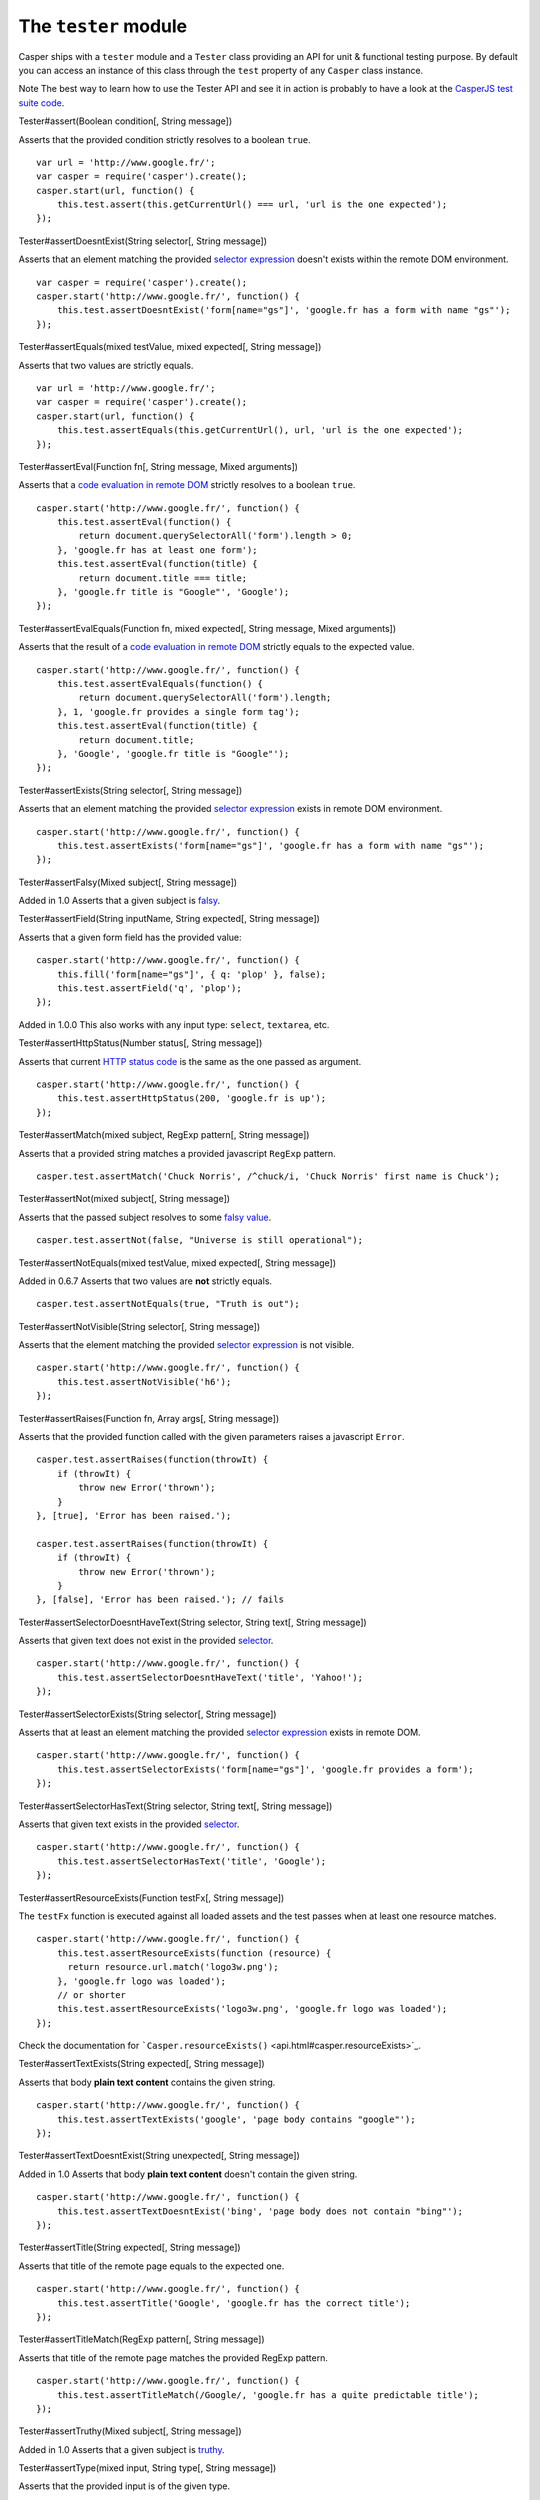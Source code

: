 =====================
The ``tester`` module
=====================

Casper ships with a ``tester`` module and a ``Tester`` class providing
an API for unit & functional testing purpose. By default you can access
an instance of this class through the ``test`` property of any
``Casper`` class instance.

Note The best way to learn how to use the Tester API and see it in
action is probably to have a look at the `CasperJS test suite
code <https://github.com/n1k0/casperjs/blob/master/tests/run.js>`_.

.. raw:: html

   <h3 id="tester.assert">

Tester#assert(Boolean condition[, String message])

.. raw:: html

   </h3>

Asserts that the provided condition strictly resolves to a boolean
``true``.

::

    var url = 'http://www.google.fr/';
    var casper = require('casper').create();
    casper.start(url, function() {
        this.test.assert(this.getCurrentUrl() === url, 'url is the one expected');
    });

.. raw:: html

   <h3 id="tester.assertDoesntExist">

Tester#assertDoesntExist(String selector[, String message])

.. raw:: html

   </h3>

Asserts that an element matching the provided `selector
expression <selectors.html>`_ doesn't exists within the remote DOM
environment.

::

    var casper = require('casper').create();
    casper.start('http://www.google.fr/', function() {
        this.test.assertDoesntExist('form[name="gs"]', 'google.fr has a form with name "gs"');
    });

.. raw:: html

   <h3 id="tester.assertEquals">

Tester#assertEquals(mixed testValue, mixed expected[, String message])

.. raw:: html

   </h3>

Asserts that two values are strictly equals.

::

    var url = 'http://www.google.fr/';
    var casper = require('casper').create();
    casper.start(url, function() {
        this.test.assertEquals(this.getCurrentUrl(), url, 'url is the one expected');
    });

.. raw:: html

   <h3 id="tester.assertEval">

Tester#assertEval(Function fn[, String message, Mixed arguments])

.. raw:: html

   </h3>

Asserts that a `code evaluation in remote
DOM <api.html#casper.evaluate>`_ strictly resolves to a boolean
``true``.

::

    casper.start('http://www.google.fr/', function() {
        this.test.assertEval(function() {
            return document.querySelectorAll('form').length > 0;
        }, 'google.fr has at least one form');
        this.test.assertEval(function(title) {
            return document.title === title;
        }, 'google.fr title is "Google"', 'Google');
    });

.. raw:: html

   <h3 id="tester.assertEvalEquals">

Tester#assertEvalEquals(Function fn, mixed expected[, String message,
Mixed arguments])

.. raw:: html

   </h3>

Asserts that the result of a `code evaluation in remote
DOM <api.html#casper.evaluate>`_ strictly equals to the expected value.

::

    casper.start('http://www.google.fr/', function() {
        this.test.assertEvalEquals(function() {
            return document.querySelectorAll('form').length;
        }, 1, 'google.fr provides a single form tag');
        this.test.assertEval(function(title) {
            return document.title;
        }, 'Google', 'google.fr title is "Google"');
    });

.. raw:: html

   <h3 id="tester.assertExists">

Tester#assertExists(String selector[, String message])

.. raw:: html

   </h3>

Asserts that an element matching the provided `selector
expression <selectors.html>`_ exists in remote DOM environment.

::

    casper.start('http://www.google.fr/', function() {
        this.test.assertExists('form[name="gs"]', 'google.fr has a form with name "gs"');
    });

.. raw:: html

   <h3 id="tester.assertFalsy">

Tester#assertFalsy(Mixed subject[, String message])

.. raw:: html

   </h3>

Added in 1.0 Asserts that a given subject is
`falsy <http://11heavens.com/falsy-and-truthy-in-javascript>`_.

.. raw:: html

   <h3 id="tester.assertField">

Tester#assertField(String inputName, String expected[, String message])

.. raw:: html

   </h3>

Asserts that a given form field has the provided value:

::

    casper.start('http://www.google.fr/', function() {
        this.fill('form[name="gs"]', { q: 'plop' }, false);
        this.test.assertField('q', 'plop');
    });

Added in 1.0.0 This also works with any input type: ``select``,
``textarea``, etc.

.. raw:: html

   <h3 id="tester.assertHttpStatus">

Tester#assertHttpStatus(Number status[, String message])

.. raw:: html

   </h3>

Asserts that current `HTTP status
code <http://www.w3.org/Protocols/rfc2616/rfc2616-sec10.html>`_ is the
same as the one passed as argument.

::

    casper.start('http://www.google.fr/', function() {
        this.test.assertHttpStatus(200, 'google.fr is up');
    });

.. raw:: html

   <h3 id="tester.assertMatch">

Tester#assertMatch(mixed subject, RegExp pattern[, String message])

.. raw:: html

   </h3>

Asserts that a provided string matches a provided javascript ``RegExp``
pattern.

::

    casper.test.assertMatch('Chuck Norris', /^chuck/i, 'Chuck Norris' first name is Chuck');

.. raw:: html

   <h3 id="tester.assertNot">

Tester#assertNot(mixed subject[, String message])

.. raw:: html

   </h3>

Asserts that the passed subject resolves to some `falsy
value <http://11heavens.com/falsy-and-truthy-in-javascript>`_.

::

    casper.test.assertNot(false, "Universe is still operational");

.. raw:: html

   <h3 id="tester.assertNotEquals">

Tester#assertNotEquals(mixed testValue, mixed expected[, String
message])

.. raw:: html

   </h3>

Added in 0.6.7 Asserts that two values are **not** strictly equals.

::

    casper.test.assertNotEquals(true, "Truth is out");

.. raw:: html

   <h3 id="tester.assertNotVisible">

Tester#assertNotVisible(String selector[, String message])

.. raw:: html

   </h3>

Asserts that the element matching the provided `selector
expression <selectors.html>`_ is not visible.

::

    casper.start('http://www.google.fr/', function() {
        this.test.assertNotVisible('h6');
    });

.. raw:: html

   <h3 id="tester.assertRaises">

Tester#assertRaises(Function fn, Array args[, String message])

.. raw:: html

   </h3>

Asserts that the provided function called with the given parameters
raises a javascript ``Error``.

::

    casper.test.assertRaises(function(throwIt) {
        if (throwIt) {
            throw new Error('thrown');
        }
    }, [true], 'Error has been raised.');

    casper.test.assertRaises(function(throwIt) {
        if (throwIt) {
            throw new Error('thrown');
        }
    }, [false], 'Error has been raised.'); // fails

.. raw:: html

   <h3 id="tester.assertSelectorDoesntHaveText">

Tester#assertSelectorDoesntHaveText(String selector, String text[,
String message])

.. raw:: html

   </h3>

Asserts that given text does not exist in the provided
`selector <selectors.html>`_.

::

    casper.start('http://www.google.fr/', function() {
        this.test.assertSelectorDoesntHaveText('title', 'Yahoo!');
    });

.. raw:: html

   <h3 id="tester.assertSelectorExists">

Tester#assertSelectorExists(String selector[, String message])

.. raw:: html

   </h3>

Asserts that at least an element matching the provided `selector
expression <selectors.html>`_ exists in remote DOM.

::

    casper.start('http://www.google.fr/', function() {
        this.test.assertSelectorExists('form[name="gs"]', 'google.fr provides a form');
    });

.. raw:: html

   <h3 id="tester.assertSelectorHasText">

Tester#assertSelectorHasText(String selector, String text[, String
message])

.. raw:: html

   </h3>

Asserts that given text exists in the provided
`selector <selectors.html>`_.

::

    casper.start('http://www.google.fr/', function() {
        this.test.assertSelectorHasText('title', 'Google');
    });

.. raw:: html

   <h3 id="tester.assertResourceExists">

Tester#assertResourceExists(Function testFx[, String message])

.. raw:: html

   </h3>

The ``testFx`` function is executed against all loaded assets and the
test passes when at least one resource matches.

::

    casper.start('http://www.google.fr/', function() {
        this.test.assertResourceExists(function (resource) {
          return resource.url.match('logo3w.png');
        }, 'google.fr logo was loaded');
        // or shorter
        this.test.assertResourceExists('logo3w.png', 'google.fr logo was loaded');
    });

Check the documentation for
```Casper.resourceExists()`` <api.html#casper.resourceExists>`_.

.. raw:: html

   <h3 id="tester.assertTextExists">

Tester#assertTextExists(String expected[, String message])

.. raw:: html

   </h3>

Asserts that body **plain text content** contains the given string.

::

    casper.start('http://www.google.fr/', function() {
        this.test.assertTextExists('google', 'page body contains "google"');
    });

.. raw:: html

   <h3 id="tester.assertTextDoesntExist">

Tester#assertTextDoesntExist(String unexpected[, String message])

.. raw:: html

   </h3>

Added in 1.0 Asserts that body **plain text content** doesn't contain
the given string.

::

    casper.start('http://www.google.fr/', function() {
        this.test.assertTextDoesntExist('bing', 'page body does not contain "bing"');
    });

.. raw:: html

   <h3 id="tester.assertTitle">

Tester#assertTitle(String expected[, String message])

.. raw:: html

   </h3>

Asserts that title of the remote page equals to the expected one.

::

    casper.start('http://www.google.fr/', function() {
        this.test.assertTitle('Google', 'google.fr has the correct title');
    });

.. raw:: html

   <h3 id="tester.assertTitleMatch">

Tester#assertTitleMatch(RegExp pattern[, String message])

.. raw:: html

   </h3>

Asserts that title of the remote page matches the provided RegExp
pattern.

::

    casper.start('http://www.google.fr/', function() {
        this.test.assertTitleMatch(/Google/, 'google.fr has a quite predictable title');
    });

.. raw:: html

   <h3 id="tester.assertTruthy">

Tester#assertTruthy(Mixed subject[, String message])

.. raw:: html

   </h3>

Added in 1.0 Asserts that a given subject is
`truthy <http://11heavens.com/falsy-and-truthy-in-javascript>`_.

.. raw:: html

   <h3 id="tester.assertType">

Tester#assertType(mixed input, String type[, String message])

.. raw:: html

   </h3>

Asserts that the provided input is of the given type.

::

    casper.test.assertType(42, "number", "Okay, 42 is a number");
    casper.test.assertType([1, 2, 3], "array", "Yeah, we can test for arrays too =)");

.. raw:: html

   <h3 id="tester.assertUrlMatch">

Tester#assertUrlMatch(Regexp pattern[, String message])

.. raw:: html

   </h3>

Asserts that a the current page url matches the provided RegExp pattern.

::

    casper.start('http://www.google.fr/', function() {
        this.test.assertUrlMatch(/^http:\/\//', 'google.fr is served in http://');
    });

.. raw:: html

   <h3 id="tester.assertVisible">

Tester#assertVisible(String selector[, String message])

.. raw:: html

   </h3>

Asserts that the element matching the provided `selector
expression <selectors.html>`_ is visible.

::

    casper.start('http://www.google.fr/', function() {
        this.test.assertVisible('h1');
    });

.. raw:: html

   <h3 id="tester.colorize">

Tester#colorize(String message, String style)

.. raw:: html

   </h3>

Render a colorized output. Basically a proxy method for
``Casper.Colorizer#colorize()``.

.. raw:: html

   <h3 id="tester.comment">

Tester#comment(String message)

.. raw:: html

   </h3>

Writes a comment-style formatted message to stdout.

::

    casper.test.comment("Hi, I'm a comment");

.. raw:: html

   <h3 id="tester.done">

Tester#done([Number expected])

.. raw:: html

   </h3>

Flag a test file execution as being finished:

::

    casper.test.assert(true);
    casper.test.assertNot(false);
    casper.test.done();

More asynchronously:

::

    casper.start('http://mydomain.tld/', function() {
        this.test.assertTitle('myTitle');
    });

    casper.thenClick('#logo', function() {
        this.test.assertUrlMatches(/mydomain/);
    });

    casper.run(function() {
        this.test.done();
    });

Added in 1.0 The ``expected`` parameter checks for an expected number of
performed assertions:

::

    casper.start('http://mydomain.tld/', function() {
        this.test.assertTitle('myTitle');
    });

    casper.thenClick('#logo', function() {
        this.test.assertUrlMatches(/mydomain/);
    });

    casper.run(function() {
        this.test.done(2);
    });

That's especially useful in case a given test script is abruptly
interrupted leaving you with no obvious way to know it and an
erroneously successful status.

.. raw:: html

   <h3 id="tester.error">

Tester#error(String message)

.. raw:: html

   </h3>

Writes an error-style formatted message to stdout.

::

    casper.test.error("Hi, I'm an error");

.. raw:: html

   <h3 id="tester.fail">

Tester#fail(String message)

.. raw:: html

   </h3>

Adds a failed test entry to the stack.

::

    casper.test.fail("Georges W. Bush");

.. raw:: html

   <h3 id="tester.formatMessage">

Tester#formatMessage(String message, String style)

.. raw:: html

   </h3>

Formats a message to highlight some parts of it. Only used internally by
the tester.

.. raw:: html

   <h3 id="tester.getFailures">

Tester#getFailures()

.. raw:: html

   </h3>

Added in 1.0 Retrieves failures for current test suite.

::

    casper.test.assertEquals(true, false);
    require('utils').dump(casper.test.getFailures());
    casper.test.done();

That will give something like this:

::

    $ casperjs test test-getFailures.js
    Test file: test-getFailures.js
    FAIL Subject equals the expected value
    #    type: assertEquals
    #    subject: true
    #    expected: false
    {
        "length": 1,
        "cases": [
            {
                "success": false,
                "type": "assertEquals",
                "standard": "Subject equals the expected value",
                "file": "test-getFailures.js",
                "values": {
                    "subject": true,
                    "expected": false
                }
            }
        ]
    }
    FAIL 1 tests executed, 0 passed, 1 failed.

    Details for the 1 failed test:

    In c.js:0
       assertEquals: Subject equals the expected value

.. raw:: html

   <h3 id="tester.getPasses">

Tester#getPasses()

.. raw:: html

   </h3>

Added in 1.0 Retrieves a report for successful test cases in the current
test suite.

::

    casper.test.assertEquals(true, true);
    require('utils').dump(casper.test.getPasses());
    casper.test.done();

That will give something like this:

::

    $ casperjs test test-getPasses.js
    Test file: test-getPasses.js
    PASS Subject equals the expected value
    {
        "length": 1,
        "cases": [
            {
                "success": true,
                "type": "assertEquals",
                "standard": "Subject equals the expected value",
                "file": "test-getPasses.js",
                "values": {
                    "subject": true,
                    "expected": true
                }
            }
        ]
    }
    PASS 1 tests executed, 1 passed, 0 failed.

.. raw:: html

   <h3 id="tester.info">

Tester#info(String message)

.. raw:: html

   </h3>

Writes an info-style formatted message to stdout.

::

    casper.test.info("Hi, I'm an informative message.");

.. raw:: html

   <h3 id="tester.pass">

Tester#pass(String message)

.. raw:: html

   </h3>

Adds a successful test entry to the stack.

::

    casper.test.pass("Barrack Obama");

.. raw:: html

   <h3 id="tester.renderResults">

Tester#renderResults(Boolean exit, Number status, String save)

.. raw:: html

   </h3>

Render tests results, save results in an XUnit formatted file, and
optionally exit phantomjs.

::

    var casper = require('casper').create();
    // ...
    casper.run(function() {
        // exists with status code 0 and saves XUnit formatted results
        // in test-results.xml
        this.test.renderResults(true, 0, 'test-results.xml');
    });

Note This method is not to be called when using the ```casperjs test``
command <testing.html#casper-test-command>`_, where it's done
automatically for you.
